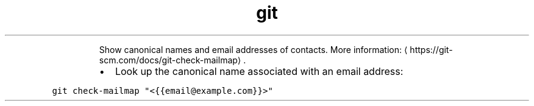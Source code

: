 .TH git check\-mailmap
.PP
.RS
Show canonical names and email addresses of contacts.
More information: \[la]https://git-scm.com/docs/git-check-mailmap\[ra]\&.
.RE
.RS
.IP \(bu 2
Look up the canonical name associated with an email address:
.RE
.PP
\fB\fCgit check\-mailmap "<{{email@example.com}}>"\fR
